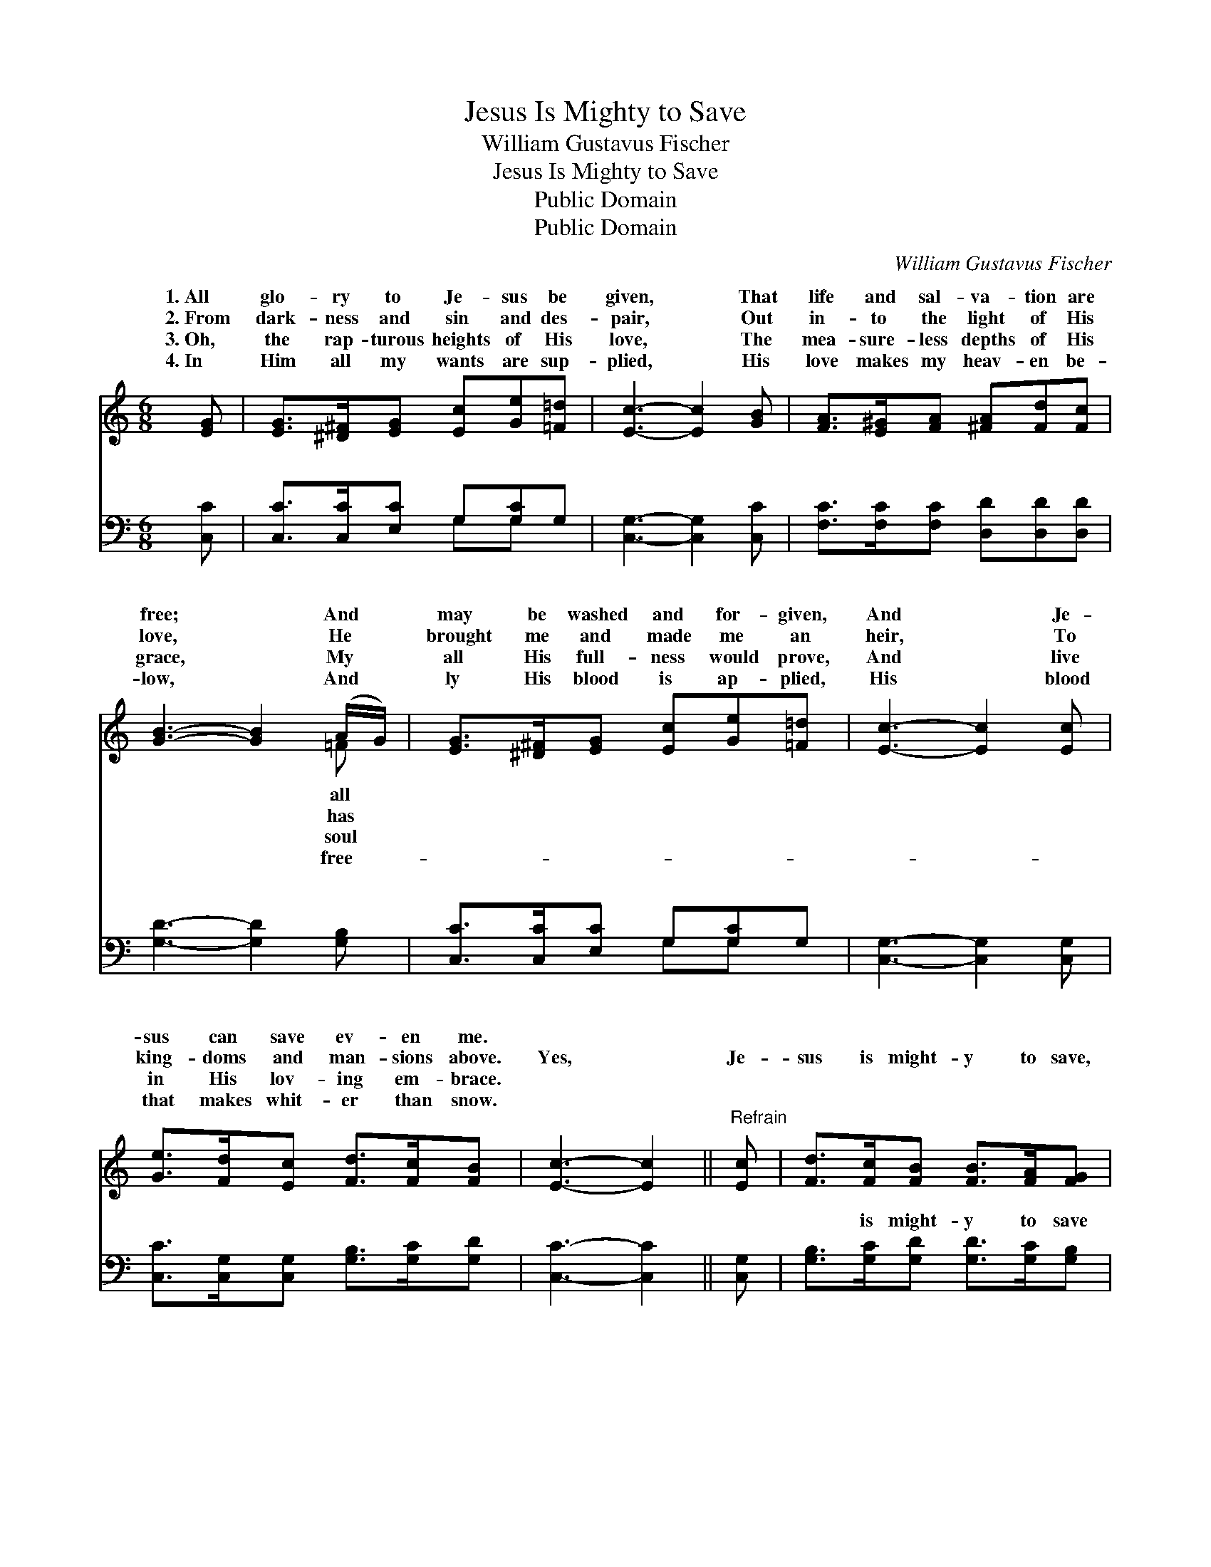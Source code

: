 X:1
T:Jesus Is Mighty to Save
T:William Gustavus Fischer
T:Jesus Is Mighty to Save
T:Public Domain
T:Public Domain
C:William Gustavus Fischer
Z:Public Domain
%%score ( 1 2 ) ( 3 4 )
L:1/8
M:6/8
K:C
V:1 treble 
V:2 treble 
V:3 bass 
V:4 bass 
V:1
 [EG] | [EG]>[^D^F][EG] [Ec][Ge][=F=d] | [Ec]3- [Ec]2 [GB] | [FA]>[E^G][FA] [^FA][Fd][Fc] | %4
w: 1.~All|glo- ry to Je- sus be|given, * That|life and sal- va- tion are|
w: 2.~From|dark- ness and sin and des-|pair, * Out|in- to the light of His|
w: 3.~Oh,|the rap- turous heights of His|love, * The|mea- sure- less depths of His|
w: 4.~In|Him all my wants are sup-|plied, * His|love makes my heav- en be-|
 [GB]3- [GB]2 (A/G/) | [EG]>[^D^F][EG] [Ec][Ge][=F=d] | [Ec]3- [Ec]2 [Ec] | %7
w: free; * And *|may be washed and for- given,|And * Je-|
w: love, * He *|brought me and made me an|heir, * To|
w: grace, * My *|all His full- ness would prove,|And * live|
w: low, * And *|ly His blood is ap- plied,|His * blood|
 [Ge]>[Fd][Ec] [Fd]>[Fc][FB] | [Ec]3- [Ec]2 ||"^Refrain" [Ec] | [Fd]>[Fc][FB] [FB]>[FA][FG] | %11
w: sus can save ev- en me.||||
w: king- doms and man- sions above.|Yes, *|Je-|sus is might- y to save,|
w: in His lov- ing em- brace.||||
w: that makes whit- er than snow.||||
 (E>EE [Ec]2) [Ec] | [Fd]>[Fc][FB] [FB]>[FA][FG] | (E>EE [Ec]2) [EG]/[EG]/ | %14
w: |||
w: And * * * all|sal- va- tion may know; On|His * * * bo- som|
w: |||
w: |||
 [FA]>[E^G][FA] [Ac]2 [=GB]/[FA]/ | [EG]>[^D^F][EG] [Ec]2 [Ec]/[Ec]/ | %16
w: ||
w: lean, And His blood makes me|clean, For His blood can wash|
w: ||
w: ||
 [Ge]>[Fd][Ec] [Fd]>[Fc][FB] | [Ec]3- [Ec]2 |] %18
w: ||
w: whit- er than snow. * *||
w: ||
w: ||
V:2
 x | x6 | x6 | x6 | x5 =F | x6 | x6 | x6 | x5 || x | x6 | c3- x3 | x6 | c3- x3 | x6 | x6 | x6 | %17
w: ||||all|||||||||||||
w: ||||has|||||||His||I||||
w: ||||soul|||||||||||||
w: ||||free-|||||||||||||
 x5 |] %18
w: |
w: |
w: |
w: |
V:3
 [C,C] | [C,C]>[C,C][E,C] G,[G,C]G, | [C,G,]3- [C,G,]2 [C,C] | [F,C]>[F,C][F,C] [D,D][D,D][D,D] | %4
w: ~|~ ~ ~ ~ ~ ~|~ * ~|~ ~ ~ ~ ~ ~|
 [G,D]3- [G,D]2 [G,B,] | [C,C]>[C,C][E,C] G,[G,C]G, | [C,G,]3- [C,G,]2 [C,G,] | %7
w: ~ * ~|~ ~ ~ ~ ~ ~|~ * ~|
 [C,C]>[C,G,][C,G,] [G,B,]>[G,C][G,D] | [C,C]3- [C,C]2 || [C,G,] | %10
w: ~ ~ ~ ~ ~ ~|~ *|~|
 [G,B,]>[G,C][G,D] [G,D]>[G,C][G,B,] | [C,C]>[C,G,][C,G,] [C,G,]2 [C,G,] | %12
w: ~ is might- y to save|~ ~ ~ ~ ~|
 [G,B,]>[G,C][G,D] [G,D]>[G,C][G,B,] | [C,C]>[C,G,][C,G,] [C,G,]2 [C,C]/[C,C]/ | %14
w: ~ sal- va- tion may know||
 [F,C]>[F,C][F,C] [F,C]2 [F,C]/[F,C]/ | [C,C]>[C,C][C,C] [C,G,]2 [C,G,]/[C,G,]/ | %16
w: ||
 [C,C]>[C,G,][C,G,] [G,B,]>[G,C][G,D] | [C,C]3- [C,C]2 |] %18
w: ||
V:4
 x | x3 G,G, x | x6 | x6 | x6 | x3 G,G, x | x6 | x6 | x5 || x | x6 | x6 | x6 | x6 | x6 | x6 | x6 | %17
w: |~ ~||||~ ~||||||||||||
 x5 |] %18
w: |

